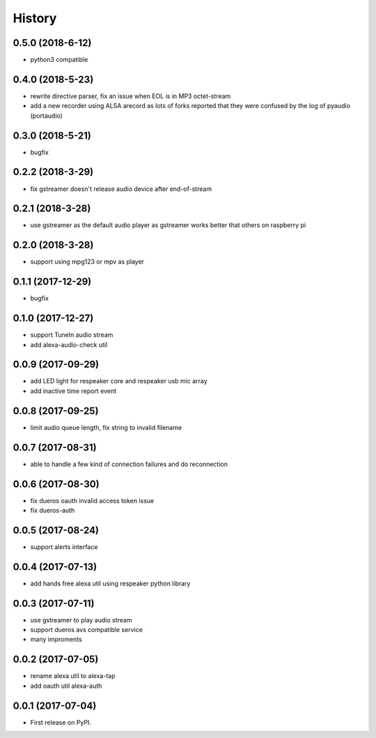 =======
History
=======

0.5.0 (2018-6-12)
------------------

* python3 compatible

0.4.0 (2018-5-23)
------------------

* rewrite directive parser, fix an issue when EOL is in MP3 octet-stream
* add a new recorder using ALSA arecord as lots of forks reported that they were confused by the log of pyaudio (portaudio)

0.3.0 (2018-5-21)
------------------

* bugfix

0.2.2 (2018-3-29)
------------------

* fix gstreamer doesn't release audio device after end-of-stream

0.2.1 (2018-3-28)
------------------

* use gstreamer as the default audio player as gstreamer works better that others on raspberry pi

0.2.0 (2018-3-28)
------------------

* support using mpg123 or mpv as player

0.1.1 (2017-12-29)
------------------

* bugfix

0.1.0 (2017-12-27)
------------------

* support TuneIn audio stream
* add alexa-audio-check util

0.0.9 (2017-09-29)
------------------

* add LED light for respeaker core and respeaker usb mic array
* add inactive time report event

0.0.8 (2017-09-25)
------------------

* limit audio queue length, fix string to invalid filename

0.0.7 (2017-08-31)
------------------

* able to handle a few kind of connection failures and do reconnection

0.0.6 (2017-08-30)
------------------

* fix dueros oauth invalid access token issue
* fix dueros-auth

0.0.5 (2017-08-24)
------------------

* support alerts interface

0.0.4 (2017-07-13)
------------------

* add hands free alexa util using respeaker python library

0.0.3 (2017-07-11)
------------------

* use gstreamer to play audio stream
* support dueros avs compatible service
* many improments

0.0.2 (2017-07-05)
------------------

* rename alexa util to alexa-tap
* add oauth util alexa-auth

0.0.1 (2017-07-04)
------------------

* First release on PyPI.
